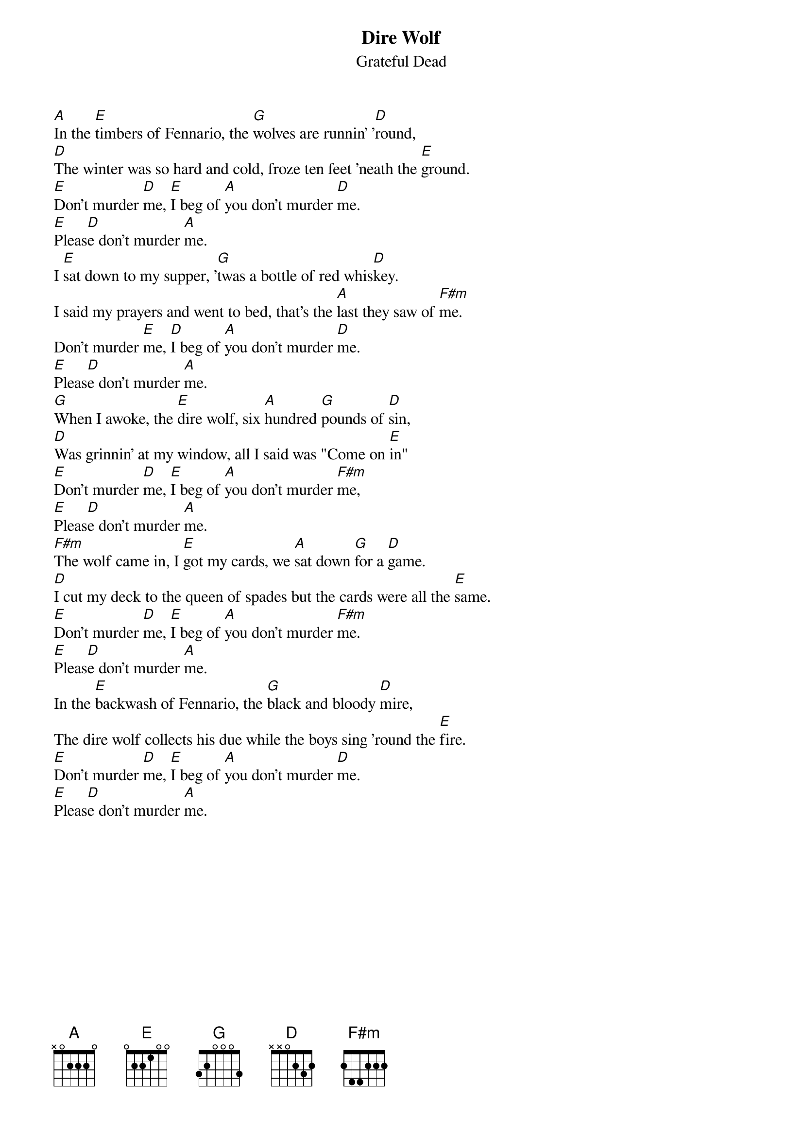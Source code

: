 {key: A}
{t:Dire Wolf}
{st:Grateful Dead}

[A]In the [E]timbers of Fennario, the [G]wolves are runnin' '[D]round,
[D]The winter was so hard and cold, froze ten feet 'neath the [E]ground.
[E]Don't murder [D]me, [E]I beg of [A]you don't murder [D]me.
[E]Pleas[D]e don't murder [A]me.
I [E]sat down to my supper, '[G]twas a bottle of red whis[D]key.
I said my prayers and went to bed, that's the [A]last they saw of [F#m]me.
Don't murder [E]me, [D]I beg of [A]you don't murder [D]me.
[E]Pleas[D]e don't murder [A]me.
[G]When I awoke, the [E]dire wolf, six [A]hundred [G]pounds of [D]sin,
[D]Was grinnin' at my window, all I said was "Come on [E]in"
[E]Don't murder [D]me, [E]I beg of [A]you don't murder [F#m]me,
[E]Pleas[D]e don't murder [A]me.
[F#m]The wolf came in, I [E]got my cards, we [A]sat down [G]for a [D]game.
[D]I cut my deck to the queen of spades but the cards were all the [E]same.
[E]Don't murder [D]me, [E]I beg of [A]you don't murder [F#m]me.
[E]Pleas[D]e don't murder [A]me.
In the [E]backwash of Fennario, the [G]black and bloody [D]mire,
The dire wolf collects his due while the boys sing 'round the [E]fire.
[E]Don't murder [D]me, [E]I beg of [A]you don't murder [D]me.
[E]Pleas[D]e don't murder [A]me.
